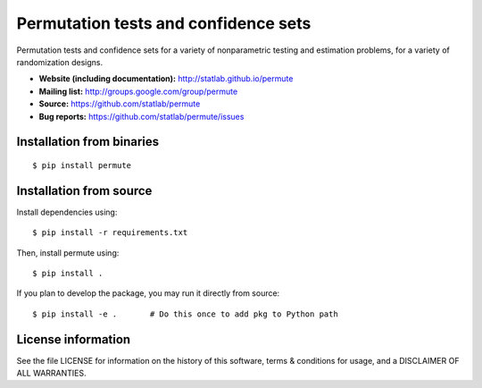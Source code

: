 Permutation tests and confidence sets
=====================================

|PyPI| |Build Status| |Coverage Status|

Permutation tests and confidence sets for a variety of nonparametric
testing and estimation problems, for a variety of randomization designs.

-  **Website (including documentation):**
   http://statlab.github.io/permute
-  **Mailing list:** http://groups.google.com/group/permute
-  **Source:** https://github.com/statlab/permute
-  **Bug reports:** https://github.com/statlab/permute/issues

Installation from binaries
--------------------------

::

   $ pip install permute

Installation from source
------------------------

Install dependencies using:

::

   $ pip install -r requirements.txt

Then, install permute using:

::

   $ pip install .

If you plan to develop the package, you may run it directly from source:

::

   $ pip install -e .       # Do this once to add pkg to Python path

License information
-------------------

See the file LICENSE for information on the history of this software,
terms & conditions for usage, and a DISCLAIMER OF ALL WARRANTIES.

.. |PyPI| image:: https://img.shields.io/pypi/v/permute.svg
   :target: https://pypi.org/project/permute/
.. |Build Status| image:: https://github.com/statlab/permute/workflows/default/badge.svg?branch=master
   :target: https://github.com/statlab/permute/actions?query=workflow%3Adefault+branch%3Amaster
.. |Coverage Status| image:: https://codecov.io/gh/statlab/permute/branch/master/graph/badge.svg
   :target: https://codecov.io/gh/statlab/permute
